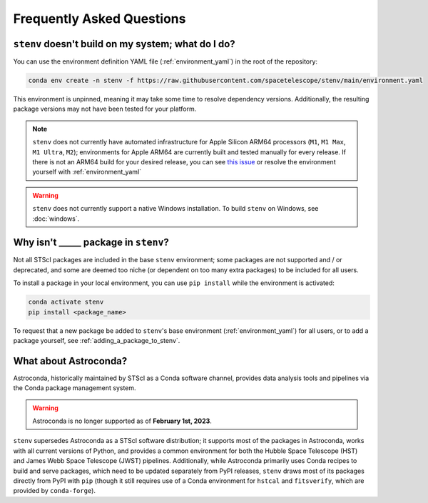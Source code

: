 Frequently Asked Questions
##########################

.. _build_fails:

``stenv`` doesn't build on my system; what do I do?
===================================================

You can use the environment definition YAML file (:ref:`environment_yaml`) in the root of the repository:

.. code-block:: shell

    conda env create -n stenv -f https://raw.githubusercontent.com/spacetelescope/stenv/main/environment.yaml 

This environment is unpinned, meaning it may take some time to resolve dependency versions. 
Additionally, the resulting package versions may not have been tested for your platform.

.. note::
    ``stenv`` does not currently have automated infrastructure for Apple Silicon ARM64 processors (``M1``, ``M1 Max``, ``M1 Ultra``, ``M2``);
    environments for Apple ARM64 are currently built and tested manually for every release.
    If there is not an ARM64 build for your desired release, you can see `this issue <https://github.com/spacetelescope/stenv/issues/86#issuecomment-1444583090>`_  or resolve the environment yourself with :ref:`environment_yaml`
    
.. warning::

    ``stenv`` does not currently support a native Windows installation. To build ``stenv`` on Windows, see :doc:`windows`.

Why isn't _____ package in ``stenv``?
=====================================

Not all STScI packages are included in the base ``stenv`` environment;
some packages are not supported and / or deprecated, and some are deemed too niche (or dependent on too many extra packages) to be included for all users.

To install a package in your local environment, you can use ``pip install`` while the environment is activated:

.. code-block:: shell

    conda activate stenv
    pip install <package_name>

To request that a new package be added to ``stenv``'s base environment (:ref:`environment_yaml`) for all users, or to add a package yourself, see :ref:`adding_a_package_to_stenv`.

What about Astroconda?
======================

Astroconda, historically maintained by STScI as a Conda software channel, provides data analysis tools and pipelines via the Conda package management system.

.. warning::
    Astroconda is no longer supported as of **February 1st, 2023**.

``stenv`` supersedes Astroconda as a STScI software distribution; it supports most of the packages in Astroconda, works with all current versions of Python, and provides a common environment for both the Hubble Space Telescope (HST) and James Webb Space Telescope (JWST) pipelines.
Additionally, while Astroconda primarily uses Conda recipes to build and serve packages, which need to be updated separately from PyPI releases, ``stenv`` draws most of its packages directly from PyPI with ``pip`` (though it still requires use of a Conda environment for ``hstcal`` and ``fitsverify``, which are provided by ``conda-forge``).

